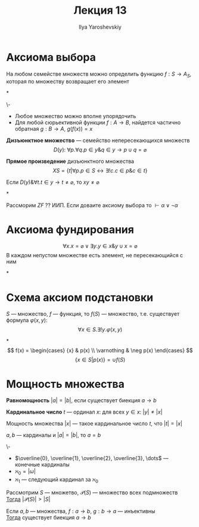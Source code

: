 #+LATEX_CLASS: general
#+TITLE: Лекция 13
#+AUTHOR: Ilya Yaroshevskiy
#+LATEX_HEADER: \newcommand{\gedel}[1]{\custombracket{\ulcorner}{\urcorner}{#1}}

* Аксиома выбора
#+ATTR_LATEX: :options {\bf Аксиома 8.}
#+begin_axiom* org
На любом семействе множеств можно определить функцию \( f: S \to A_S \), которая по множеству возвращает его элемент
#+end_axiom*
#+begin_examp org
\-
- Любое множество можно вполне упорядочить
- Для любой сюрьективной функции \(f: A \to B\), найдется частично обратная \(g: B \to A\), \(g(f(x)) = x\)
#+end_examp
#+begin_definition org
*Дизъюнктное множество* --- семейство непересекающихся множеств
\[ D(y):\ \forall p.\forall q. p \in y \& q \in y \to p \cup q = \varnothing \]
#+end_definition
#+begin_definition org
*Прямое произведение* дизъюнктного множества
\[ XS = \{t \big| \forall p. p \in S \leftrightarrow \exists ! c. c \in p \& c \in t\} \]
#+end_definition
\noindent
#+ATTR_LATEX: :options {\bf Аксиома 8.}
#+begin_axiom* org
Если \(D(y)\& \forall t. t \in y \to t \neq \varnothing\), то \(xy \neq \varnothing\)
#+end_axiom*
#+ATTR_LATEX: :options [Диаконеску]
#+begin_theorem org
Рассморим \(ZF\) ?? ИИП. Если доваите аксиому выбора то \(\vdash \alpha \lor \lnot \alpha\)
#+end_theorem
* Аксиома фундирования
\noindent
#+ATTR_LATEX: :options {\bf Аксиома 9.} 
#+begin_axiom* org
\[ \forall x. x = \varnothing \lor \exists y. y \in x \& y \cup x = \varnothing \]
В каждом непустом множестве есть элемент, не пересекающийся с ним
#+end_axiom*
\noindent
#+ATTR_LATEX: :options {\bf Аксиома 10.}
* Схема аксиом подстановки
#+begin_axiom* org
\(S\) --- множество, \(f\) --- функция, то \(f(S)\) --- множество, т.е. существует формула \(\varphi(x, y)\):
\[\forall x \in S. \exists ! y. \varphi(x, y)\]
#+end_axiom*
\[ f(x) = \begin{cases} {x} & p(x) \\ \varnothing & \neg p(x) \end{cases} \]
\[ \{x \in S | p(x)\} = \cup f(S) \]
* Мощность множества
#+begin_definition org
*Равномощность* \(|a| = |b|\), если существует биекция \(a \to b\)
#+end_definition
#+begin_definition org
*Кардинальное число* \(t\) --- ординал \(x\): для всех \(y \in x\): \(|y| \neq |x|\)
#+end_definition
#+begin_definition org
Мощность множества \(|x|\) --- такое кардинальное число \(t\), что \(|t| = |x|\)
#+end_definition
#+begin_lemma org
\(a, b\) --- кардиналы и \(|a| = |b|\), то \(a = b\)
#+end_lemma
#+begin_remark org
\-
- \(\overline{0}, \overline{1}, \overline{2}, \overline{3}, \dots\) --- конечные кардиналы
- \(\aleph_0 = |\omega|\)
- \(\aleph_1\) --- следующий кардинал за \(\aleph_0\)
#+end_remark
#+ATTR_LATEX: :options [Кантора]
#+begin_theorem org
Рассмотрим \(S\) --- множетво, \(\mathcal{P}(S)\) --- множество всех подмножеств \\
_Тогда_ \(|\mathcal{P}(S)| > |S|\)
#+end_theorem
#+ATTR_LATEX: :options [Кантора-Бернштейна]
#+begin_theorem org
Если \(a, b\) --- множества, \(f: a \to b\), \(g: b \to a\) --- инъективны \\
_Тогда_ существует биекция \(a \to b\)
#+end_theorem
